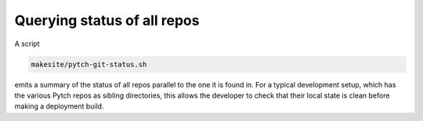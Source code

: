 Querying status of all repos
============================

A script

.. code-block:: text

  makesite/pytch-git-status.sh

emits a summary of the status of all repos parallel to the one it is
found in.  For a typical development setup, which has the various
Pytch repos as sibling directories, this allows the developer to check
that their local state is clean before making a deployment build.
